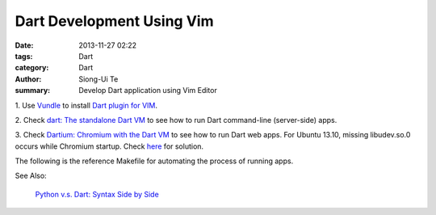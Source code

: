 Dart Development Using Vim
##########################

:date: 2013-11-27 02:22
:tags: Dart
:category: Dart
:author: Siong-Ui Te
:summary: Develop Dart application using Vim Editor

1. Use `Vundle <https://github.com/gmarik/vundle>`_ to install
`Dart plugin for VIM <https://github.com/dart-lang/dart-vim-plugin>`_.

2. Check `dart: The standalone Dart VM <https://www.dartlang.org/docs/dart-up-and-running/contents/ch04-tools-dart-vm.html>`_
to see how to run Dart command-line (server-side) apps.

3. Check `Dartium: Chromium with the Dart VM <https://www.dartlang.org/docs/dart-up-and-running/contents/ch04-tools-dartium.html>`_
to see how to run Dart web apps. For Ubuntu 13.10, missing libudev.so.0 occurs
while Chromium startup. Check `here <http://askubuntu.com/questions/369310/how-to-fix-missing-libudev-so-0-for-chrome-to-start-again>`_
for solution.

The following is the reference Makefile for automating the process 
of running apps.

.. code-file:: Makefile

See Also:

  `Python v.s. Dart: Syntax Side by Side <{filename}./python-vs-dart-syntax-side-by-side#en.rst>`_
